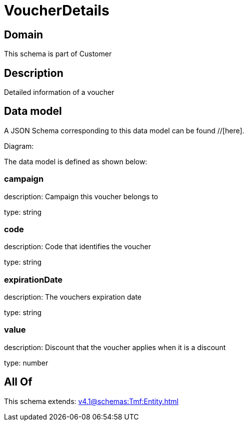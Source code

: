 = VoucherDetails

[#domain]
== Domain

This schema is part of Customer

[#description]
== Description
Detailed information of a voucher


[#data_model]
== Data model

A JSON Schema corresponding to this data model can be found //[here].

Diagram:


The data model is defined as shown below:


=== campaign
description: Campaign this voucher belongs to

type: string


=== code
description: Code that identifies the voucher

type: string


=== expirationDate
description: The vouchers expiration date

type: string


=== value
description: Discount that the voucher applies when it is a discount

type: number


[#all_of]
== All Of

This schema extends: xref:v4.1@schemas:Tmf:Entity.adoc[]
